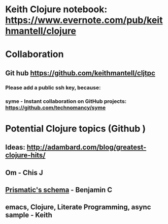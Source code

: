 * Keith Clojure notebook:  https://www.evernote.com/pub/keithmantell/clojure
* Collaboration
** Git hub https://github.com/keithmantell/cljtpc
*** Please add a public ssh key, because:
*** syme - Instant collaboration on GitHub projects: https://github.com/technomancy/syme
* Potential Clojure topics (Github )
** Ideas: http://adambard.com/blog/greatest-clojure-hits/
** Om - Chis J
** [[https://github.com/Prismatic/schema][Prismatic's schema]] - Benjamin C
** emacs, Clojure, Literate Programming, async sample - Keith
